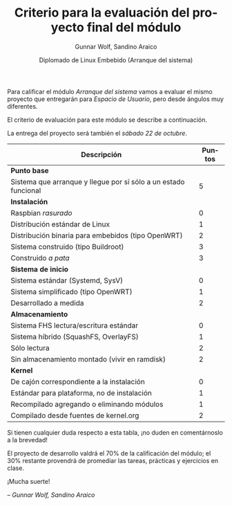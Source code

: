 #+title: Criterio para la evaluación del proyecto final del módulo
#+author: Gunnar Wolf, Sandino Araico
#+date: Diplomado de Linux Embebido (Arranque del sistema)
#+language: es
#+options: toc:nil

Para calificar el módulo /Arranque del sistema/ vamos a evaluar el
mismo proyecto que entregarán para /Espacio de Usuario/, pero desde
ángulos muy diferentes.

El criterio de evaluación para este módulo se describe a continuación.

La entrega del proyecto será también el /sábado 22 de octubre/.

|-----------------------------------------------------------------+--------|
| Descripción                                                     | Puntos |
|-----------------------------------------------------------------+--------|
| *Punto base*                                                    |        |
| Sistema que arranque y llegue por sí sólo a un estado funcional |      5 |
|-----------------------------------------------------------------+--------|
| *Instalación*                                                   |        |
| Raspbian /rasurado/                                             |      0 |
| Distribución estándar de Linux                                  |      1 |
| Distribución binaria para embebidos (tipo OpenWRT)              |      2 |
| Sistema construido (tipo Buildroot)                             |      3 |
| Construido /a pata/                                             |      3 |
|-----------------------------------------------------------------+--------|
| *Sistema de inicio*                                             |        |
| Sistema estándar (Systemd, SysV)                                |      0 |
| Sistema simplificado (tipo OpenWRT)                             |      1 |
| Desarrollado a medida                                           |      2 |
|-----------------------------------------------------------------+--------|
| *Almacenamiento*                                                |        |
| Sistema FHS lectura/escritura estándar                          |      0 |
| Sistema híbrido (SquashFS, OverlayFS)                           |      1 |
| Sólo lectura                                                    |      2 |
| Sin almacenamiento montado (vivir en ramdisk)                   |      2 |
|-----------------------------------------------------------------+--------|
| *Kernel*                                                        |        |
| De cajón correspondiente a la instalación                       |      0 |
| Estándar para plataforma, no de instalación                     |      1 |
| Recompilado agregando o eliminando módulos                      |      1 |
| Compilado desde fuentes de kernel.org                           |      2 |
|-----------------------------------------------------------------+--------|

Si tienen cualquier duda respecto a esta tabla, ¡no duden en
comentárnoslo a la brevedad!

El proyecto de desarrollo valdrá el 70% de la calificación del módulo;
el 30% restante provendrá de promediar las tareas, prácticas y
ejercicios en clase.

#+BEGIN_CENTER
¡Mucha suerte!

/– Gunnar Wolf, Sandino Araico/
#+END_CENTER
